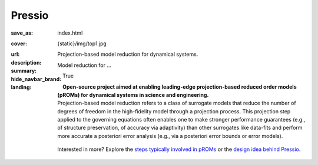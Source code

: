Pressio
#############

:save_as: index.html
:cover: {static}/img/top1.jpg
:url:
:description: Projection-based model reduction for dynamical systems.
:summary: Model reduction for ...
:hide_navbar_brand: True
:landing:
    .. container:: m-row

        .. container:: m-col-l-6 m-push-l-1 m-col-m-7 m-nopadb

            .. raw:: html

                <h1 style="text-transform:capitalize">Pressio</h1>

    .. container:: m-row

        .. container:: m-col-l-6 m-push-l-1

            **Open-source project aimed at enabling leading-edge projection-based
            reduced order models (pROMs) for dynamical systems
            in science and engineering.**


    .. container:: m-row

        .. container:: m-col-l-6 m-push-l-1

            Projection-based model reduction refers to a class of surrogate models that reduce the number of degrees of freedom in the high-fidelity model through a projection process. This projection step applied to the governing equations often enables one to make stronger performance guarantees (e.g., of structure preservation, of accuracy via adaptivity) than other surrogates like data-fits and perform more accurate a posteriori error analysis (e.g., via a posteriori error bounds or error models).


        .. container:: m-col-l-2 m-push-l-2 m-col-m-4 m-col-s-6 m-push-s-3 m-col-t-8 m-push-t-2

            .. figure:: {static}/img/plogo.png


    .. container:: m-row

        .. container:: m-col-l-9 m-push-l-1

            .. raw:: html

                <p class="m-text m-default m-big"><i>Pressio aims to mitigate the
                implementation burden of projection-based model reduction
                in large-scale applications without compromising performance.</i></p>


    .. container:: m-row

        .. container:: m-col-l-9 m-push-l-1

            Interested in more? Explore the `steps typically involved
	    in pROMs <{filename}/overview/proms.rst>`_ or
	    the `design idea behind Pressio <{filename}/overview/design.rst>`_.


    .. raw:: html

        <br>

    .. container:: m-row m-container-inflate

        .. container:: m-col-m-6 m-text-center

            .. figure: : {static}/img/feature-6.png
                :figclass: m-fullwidth m-warning
                :alt: Core features

            .. block-default:: Core C++ library

                Do you have a C++ application and want to know how to use *pressio* from C++?
                Follow this link below to read about the userguide.

                .. button-primary:: https://github.com/Pressio/pressio
                    :class: m-fullwidth

                    Explore the C++ library

        .. container:: m-col-m-6 m-text-center

            .. figure: : {static}/img/feature-9.png
                :figclass: m-fullwidth m-info
                :alt: Feature

            .. block-default:: Python bindings

                Do you have a Python application and would like to use Pressio
                *without* touching C++? We have Python bindings for that!
                This is the link for you.

                .. button-primary:: https://github.com/Pressio/pressio4py
                    :class: m-fullwidth

                    Explore **pressio4py**
